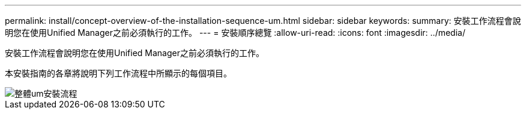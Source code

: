 ---
permalink: install/concept-overview-of-the-installation-sequence-um.html 
sidebar: sidebar 
keywords:  
summary: 安裝工作流程會說明您在使用Unified Manager之前必須執行的工作。 
---
= 安裝順序總覽
:allow-uri-read: 
:icons: font
:imagesdir: ../media/


[role="lead"]
安裝工作流程會說明您在使用Unified Manager之前必須執行的工作。

本安裝指南的各章將說明下列工作流程中所顯示的每個項目。

image::../media/overall-um-install-flow.gif[整體um安裝流程]

